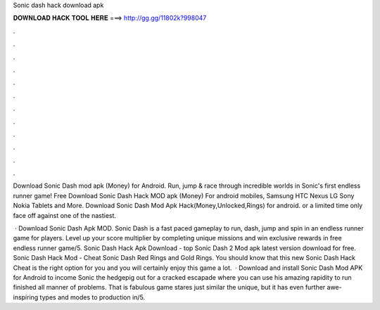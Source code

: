 Sonic dash hack download apk



𝐃𝐎𝐖𝐍𝐋𝐎𝐀𝐃 𝐇𝐀𝐂𝐊 𝐓𝐎𝐎𝐋 𝐇𝐄𝐑𝐄 ===> http://gg.gg/11802k?998047



.



.



.



.



.



.



.



.



.



.



.



.

Download Sonic Dash mod apk (Money) for Android. Run, jump & race through incredible worlds in Sonic's first endless runner game! Free Download Sonic Dash Hack MOD apk (Money) For android mobiles, Samsung HTC Nexus LG Sony Nokia Tablets and More. Download Sonic Dash Mod Apk Hack(Money,Unlocked,Rings) for android. or a limited time only face off against one of the nastiest.

 · Download Sonic Dash Apk MOD. Sonic Dash is a fast paced gameplay to run, dash, jump and spin in an endless runner game for players. Level up your score multiplier by completing unique missions and win exclusive rewards in free endless runner game/5. Sonic Dash Hack Apk Download -  top  Sonic Dash 2 Mod apk latest version download for free. Sonic Dash Hack Mod - Cheat Sonic Dash Red Rings and Gold Rings. You should know that this new Sonic Dash Hack Cheat is the right option for you and you will certainly enjoy this game a lot.  · Download and install Sonic Dash Mod APK for Android to income Sonic the hedgepig out for a cracked escapade where you can use his amazing rapidity to run finished all manner of problems. That is fabulous game stares just similar the unique, but it has even further awe-inspiring types and modes to production in/5.
